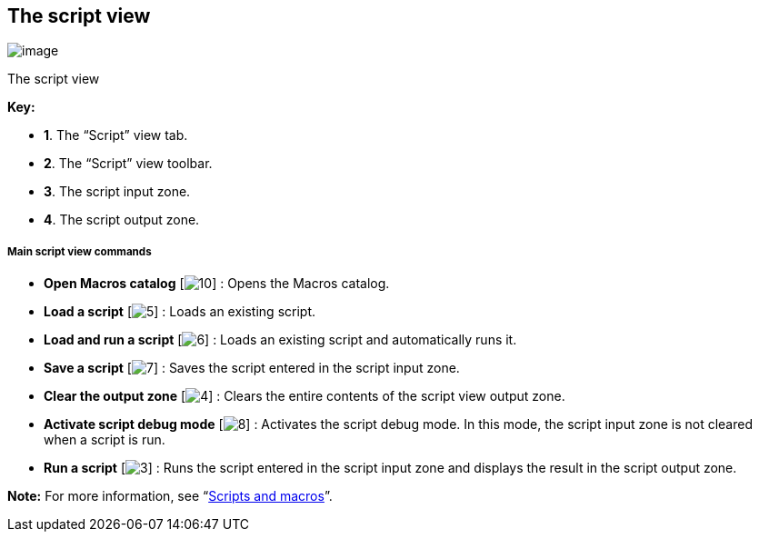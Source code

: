 [[The-script-view]]

[[the-script-view]]
The script view
---------------

image:images/Modeler-_modeler_interface_script_view/ScriptTab.png[image]

[[The-script-view-2]]

[[the-script-view-1]]
The script view

*Key:*

* *1*. The “Script” view tab.
* *2*. The “Script” view toolbar.
* *3*. The script input zone.
* *4*. The script output zone.

[[Main-script-view-commands]]

[[main-script-view-commands]]
Main script view commands
+++++++++++++++++++++++++

* *Open Macros catalog* [image:images/Modeler-_modeler_interface_script_view/scriptcatalog.png[10]] : Opens the Macros catalog.
* *Load a script* [image:images/Modeler-_modeler_interface_script_view/loadfile_16.png[5]] : Loads an existing script.
* *Load and run a script* [image:images/Modeler-_modeler_interface_script_view/runfile_16.png[6]] : Loads an existing script and automatically runs it.
* *Save a script* [image:images/Modeler-_modeler_interface_script_view/save_16.png[7]] : Saves the script entered in the script input zone.
* *Clear the output zone* [image:images/Modeler-_modeler_interface_script_view/clearoutput_16.png[4]] : Clears the entire contents of the script view output zone.
* *Activate script debug mode* [image:images/Modeler-_modeler_interface_script_view/debugmode_16.png[8]] : Activates the script debug mode. In this mode, the script input zone is not cleared when a script is run.
* *Run a script* [image:images/Modeler-_modeler_interface_script_view/go_16.png[3]] : Runs the script entered in the script input zone and displays the result in the script output zone.

*Note:* For more information, see “link:Modeler-_modeler_handy_tools_scripts_macros.html[Scripts and macros]”.



